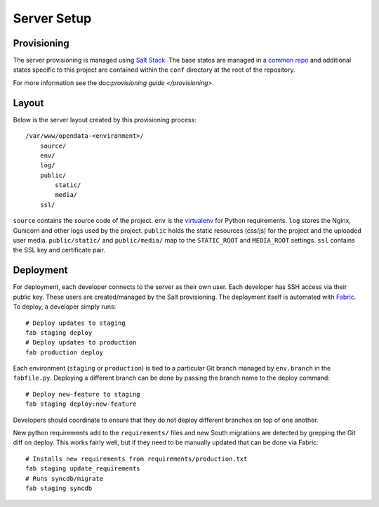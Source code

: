 Server Setup
========================


Provisioning
------------------------

The server provisioning is managed using `Salt Stack <http://saltstack.com/>`_. The base
states are managed in a `common repo <https://github.com/caktus/margarita>`_ and additional
states specific to this project are contained within the ``conf`` directory at the root
of the repository.

For more information see the doc:`provisioning guide </provisioning>`.


Layout
------------------------

Below is the server layout created by this provisioning process::

    /var/www/opendata-<environment>/
        source/
        env/
        log/
        public/
            static/
            media/
        ssl/

``source`` contains the source code of the project. ``env``
is the `virtualenv <http://www.virtualenv.org/>`_ for Python requirements. ``log``
stores the Nginx, Gunicorn and other logs used by the project. ``public``
holds the static resources (css/js) for the project and the uploaded user media.
``public/static/`` and ``public/media/`` map to the ``STATIC_ROOT`` and
``MEDIA_ROOT`` settings. ``ssl`` contains the SSL key and certificate pair.


Deployment
------------------------

For deployment, each developer connects to the server as their own user. Each developer
has SSH access via their public key. These users are created/managed by the Salt
provisioning. The deployment itself is automated with `Fabric <http://docs.fabfile.org/>`_.
To deploy, a developer simply runs::

    # Deploy updates to staging
    fab staging deploy
    # Deploy updates to production
    fab production deploy

Each environment (``staging`` or ``production``) is tied to a particular Git branch managed
by ``env.branch`` in the ``fabfile.py``. Deploying a different branch can be done by
passing the branch name to the deploy command::

    # Deploy new-feature to staging
    fab staging deploy:new-feature

Developers should coordinate to ensure that they do not deploy different branches on
top of one another.

New python requirements add to the ``requirements/`` files and new South migrations
are detected by grepping the Git diff on deploy. This works fairly well, but if they
need to be manually updated that can be done via Fabric::

    # Installs new requirements from requirements/production.txt
    fab staging update_requirements
    # Runs syncdb/migrate
    fab staging syncdb
